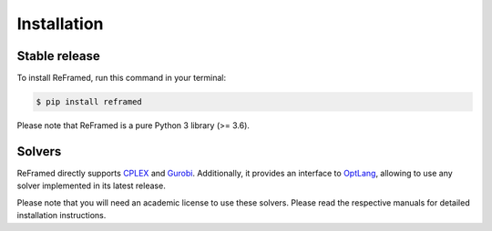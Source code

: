 .. highlight:: shell

============
Installation
============


Stable release
--------------

To install ReFramed, run this command in your terminal:

.. code-block:: console

    $ pip install reframed

Please note that ReFramed is a pure Python 3 library (>= 3.6).

Solvers
-------

ReFramed directly supports CPLEX_ and Gurobi_.
Additionally, it provides an interface to OptLang_, allowing to use any solver implemented in its latest release.

.. _CPLEX: https://www.ibm.com/analytics/cplex-optimizer
.. _Gurobi: https://www.gurobi.com
.. _OptLang: https://optlang.readthedocs.io

Please note that you will need an academic license to use these solvers.
Please read the respective manuals for detailed installation instructions.

